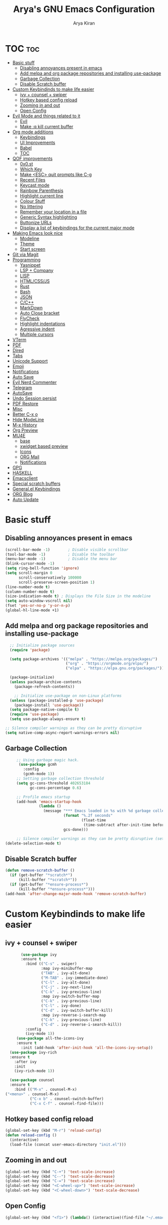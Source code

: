 #+title: Arya's GNU Emacs Configuration
#+author: Arya Kiran
* TOC :toc:
- [[#basic-stuff][Basic stuff]]
  - [[#disabling-annoyances-present-in-emacs][Disabling annoyances present in emacs]]
  - [[#add-melpa-and-org-package-repositories-and-installing-use-package][Add melpa and org package repositories and installing use-package]]
  - [[#garbage-collection][Garbage Collection]]
  - [[#disable-scratch-buffer][Disable Scratch buffer]]
- [[#custom-keybindinds-to-make-life-easier][Custom Keybindinds to make life easier]]
  - [[#ivy--counsel--swiper][ivy + counsel + swiper]]
  - [[#hotkey-based-config-reload][Hotkey based config reload]]
  - [[#zooming-in-and-out][Zooming in and out]]
  - [[#open-config][Open Config]]
- [[#evil-mode-and-things-related-to-it][Evil Mode and things related to it]]
  - [[#evil][Evil]]
  - [[#make-q-kill-current-buffer][Make :q kill current buffer]]
- [[#org-mode-additions][Org mode additions]]
  - [[#keybindings][Keybindings]]
  - [[#ui-improvements][UI Improvements]]
  - [[#babel][Babel]]
  - [[#toc][TOC]]
- [[#qof-improvements][QOF improvements]]
  - [[#0x0st][0x0.st]]
  - [[#which-key][Which Key]]
  - [[#make-esc-quit-prompts-like-c-g][Make <ESC> quit prompts like C-g]]
  - [[#recent-files][Recent Files]]
  - [[#keycast-mode][Keycast mode]]
  - [[#rainbow-parenthesis][Rainbow Parenthesis]]
  - [[#highlight-current-line][Highlight current line]]
  - [[#colour-stuff][Colour Stuff]]
  - [[#no-littering][No littering]]
  - [[#remember-your-location-in-a-file][Remember your location in a file]]
  - [[#generic-syntax-highlighting][Generic Syntax highlighting]]
  - [[#buttonize-urls][Buttonize URLs]]
  - [[#display-a-list-of-keybindings-for-the-current-major-mode][Display a list of keybindings for the current major mode]]
- [[#making-emacs-look-nice][Making Emacs look nice]]
  - [[#modeline][Modeline]]
  - [[#theme][Theme]]
  - [[#start-screen][Start screen]]
- [[#git-via-magit][Git via Magit]]
- [[#programming][Programming]]
  - [[#yasnippet][Yasnippet]]
  - [[#lsp--company][LSP + Company]]
  - [[#lisp][LISP]]
  - [[#htmlcssjs][HTML/CSS/JS]]
  - [[#rust][Rust]]
  - [[#bash][Bash]]
  - [[#json][JSON]]
  - [[#cc][C/C++]]
  - [[#markdown][MarkDown]]
  - [[#auto-close-bracket][Auto Close bracket]]
  - [[#flycheck][FlyCheck]]
  - [[#highlight-indentations][Highlight indentations]]
  - [[#agressive-indent][Agressive indent]]
  - [[#multiple-cursors][Multiple cursors]]
- [[#vterm][VTerm]]
- [[#pdf][PDF]]
- [[#dired][Dired]]
- [[#tabs][Tabs]]
- [[#unicode-support][Unicode Support]]
- [[#emoji][Emoji]]
- [[#notifications][Notifications]]
- [[#auto-save][Auto Save]]
- [[#evil-nerd-commenter][Evil Nerd Commenter]]
- [[#telegram][Telegram]]
- [[#autosave][AutoSave]]
- [[#undo-session-persist][Undo Session persist]]
- [[#pdf-restore][PDF Restore]]
- [[#misc][Misc]]
- [[#better-c-x-o][Better C-x o]]
- [[#hide-modeline][Hide ModeLine]]
- [[#m-x-history][M-x History]]
- [[#org-preview][Org Preview]]
- [[#mu4e][MU4E]]
  - [[#base][base]]
  - [[#xwidget-based-preview][xwidget based preview]]
  - [[#icons][Icons]]
  - [[#org-mail][ORG Mail]]
  - [[#notifications-1][Notifications]]
- [[#gpg][GPG]]
- [[#haskell][HASKELL]]
- [[#emacsclient][Emacsclient]]
- [[#special-scratch-buffers][Special scratch buffers]]
- [[#generalel-keybindings][General.el Keybindings]]
- [[#org-blog][ORG Blog]]
- [[#auto-update][Auto Update]]

* Basic stuff
** Disabling annoyances present in emacs
   #+begin_src emacs-lisp
     (scroll-bar-mode -1)        ; Disable visible scrollbar
     (tool-bar-mode -1)          ; Disable the toolbar
     (menu-bar-mode -1)          ; Disable the menu bar
     (blink-cursor-mode -1)
     (setq ring-bell-function 'ignore)
     (setq scroll-margin 0
           scroll-conservatively 100000
           scroll-preserve-screen-position 1)
     (line-number-mode t)
     (column-number-mode t)
     (size-indication-mode t) ; Displays the File Size in the modeline
     (setq auto-window-vscroll nil)
     (fset 'yes-or-no-p 'y-or-n-p)
     (global-hl-line-mode +1)

   #+end_src
** Add melpa and org package repositories and installing use-package
#+begin_src emacs-lisp
    ;; Initialize package sources
    (require 'package)

    (setq package-archives '(("melpa" . "https://melpa.org/packages/")
                             ("org" . "https://orgmode.org/elpa/")
                             ("elpa" . "https://elpa.gnu.org/packages/")))

    (package-initialize)
    (unless package-archive-contents
      (package-refresh-contents))

      ;; Initialize use-package on non-Linux platforms
    (unless (package-installed-p 'use-package)
      (package-install 'use-package))
    (setq package-native-compile t)
    (require 'use-package)
    (setq use-package-always-ensure t)

  ;; Silence compiler warnings as they can be pretty disruptive
  (setq native-comp-async-report-warnings-errors nil)

#+end_src

** Garbage Collection
   #+begin_src emacs-lisp
     ;; Using garbage magic hack.
      (use-package gcmh
        :config
        (gcmh-mode 1))
     ;; Setting garbage collection threshold
     (setq gc-cons-threshold 402653184
           gc-cons-percentage 0.6)

     ;; Profile emacs startup
     (add-hook 'emacs-startup-hook
               (lambda ()
                 (message "*** Emacs loaded in %s with %d garbage collections."
                          (format "%.2f seconds"
                                  (float-time
                                   (time-subtract after-init-time before-init-time)))
                          gcs-done)))

     ;; Silence compiler warnings as they can be pretty disruptive (setq comp-async-report-warnings-errors nil)
(delete-selection-mode t)

   #+end_src
** Disable Scratch buffer
#+begin_src emacs-lisp
  (defun remove-scratch-buffer ()
    (if (get-buffer "*scratch*")
        (kill-buffer "*scratch*"))
    (if (get-buffer "*ensure-process*")
        (kill-buffer "*ensure-process*")))
  (add-hook 'after-change-major-mode-hook 'remove-scratch-buffer)
#+end_src

* Custom Keybindinds to make life easier
** ivy + counsel + swiper
   #+begin_src emacs-lisp
       (use-package ivy
       :ensure t
         :bind (("C-s" . swiper)
                :map ivy-minibuffer-map
                ("TAB" . ivy-alt-done)
                ("M-TAB" . ivy-immediate-done)
                ("C-l" . ivy-alt-done)
                ("C-j" . ivy-next-line)
                ("C-k" . ivy-previous-line)
                :map ivy-switch-buffer-map
                ("C-k" . ivy-previous-line)
                ("C-l" . ivy-done)
                ("C-d" . ivy-switch-buffer-kill)
                :map ivy-reverse-i-search-map
                ("C-k" . ivy-previous-line)
                ("C-d" . ivy-reverse-i-search-kill))
         :config
         (ivy-mode 1))
     (use-package all-the-icons-ivy
     :ensure t
       :init (add-hook 'after-init-hook 'all-the-icons-ivy-setup))
  (use-package ivy-rich
  :ensure t
    :after ivy
    :init
    (ivy-rich-mode 1))

  (use-package counsel
  :ensure t
    :bind (("M-x" . counsel-M-x)
("<menu>" . counsel-M-x)
           ("C-x b" . counsel-switch-buffer)
           ("C-x C-f" . counsel-find-file)))
   #+end_src
** Hotkey based config reload
#+begin_src emacs-lisp
(global-set-key (kbd "M-r") 'reload-config)
(defun reload-config ()
  (interactive)
  (load-file (concat user-emacs-directory "init.el")))
#+end_src
** Zooming in and out
#+begin_src emacs-lisp
  (global-set-key (kbd "C-+") 'text-scale-increase)
  (global-set-key (kbd "C--") 'text-scale-decrease)
  (global-set-key (kbd "C-=") 'text-scale-increase)
  (global-set-key (kbd "<C-wheel-up>") 'text-scale-increase)
  (global-set-key (kbd "<C-wheel-down>") 'text-scale-decrease)
#+end_src
** Open Config
#+begin_src emacs-lisp
(global-set-key (kbd "<f1>") (lambda() (interactive)(find-file "~/.emacs.d/emacs-config.org")))
#+end_src
* Evil Mode and things related to it
** Evil
#+begin_src emacs-lisp

  (defun dw/evil-hook ()
    (dolist (mode '(custom-mode
                    eshell-mode
                    git-rebase-mode
                    erc-mode
                    term-mode))
    (add-to-list 'evil-emacs-state-modes mode)))
  (use-package undo-tree
  :ensure t
  :init
  (global-undo-tree-mode 1))
  (use-package evil
  :ensure t
    :init
    (setq evil-want-integration t)
    (setq evil-want-keybinding nil)
    (setq evil-want-C-u-scroll t)
    (setq evil-want-C-i-jump nil)
    (setq evil-respect-visual-line-mode t)
    (setq evil-undo-system 'undo-tree)
    :config
    (add-hook 'evil-mode-hook 'dw/evil-hook)
    (evil-mode 1)
    (define-key evil-insert-state-map (kbd "C-g") 'evil-normal-state)
    (define-key evil-insert-state-map (kbd "C-h") 'evil-delete-backward-char-and-join)
    (evil-global-set-key 'motion "j" 'evil-next-visual-line)
    (evil-global-set-key 'motion "k" 'evil-previous-visual-line)
    (evil-set-initial-state 'messages-buffer-mode 'normal)
    (evil-set-initial-state 'dashboard-mode 'normal))
  (use-package evil-collection :ensure t :after evil
    :init
    (setq evil-collection-company-use-tng nil)  ;; Is this a bug in evil-collection?
    :custom
    (evil-collection-outline-bind-tab-p nil)
    :config
    (setq evil-collection-mode-list
          (remove 'lispy evil-collection-mode-list))
    (evil-collection-init))


#+end_src
** Make :q kill current buffer
#+begin_src emacs-lisp
(evil-ex-define-cmd "q" 'kill-this-buffer)
(evil-ex-define-cmd "quit" 'evil-quit)
#+end_src
* Org mode additions
** Keybindings
#+begin_src emacs-lisp
  (require 'org-tempo)
  (add-to-list 'org-structure-template-alist '("el" . "src emacs-lisp"))
  (add-to-list 'org-structure-template-alist '("py" . "src python"))
  (add-to-list 'org-structure-template-alist '("sh" . "src bash"))
#+end_src
** UI Improvements
#+begin_src emacs-lisp
  (org-indent-mode 1)
  (setq org-ellipsis " ▾")
  (use-package org-bullets
  :ensure t
    :after org
    :hook (org-mode . org-bullets-mode))
#+end_src
** Babel
#+begin_src emacs-lisp
(org-babel-do-load-languages
 'org-babel-load-languages
 '((emacs-lisp . nil)
   (python . t)))
(require 'ox-man)
#+end_src
** TOC
   #+begin_src emacs-lisp
(use-package toc-org :ensure t
  :commands toc-org-enable
  :init (add-hook 'org-mode-hook 'toc-org-enable))
   #+end_src
* QOF improvements
** 0x0.st
   #+begin_src emacs-lisp
     (use-package 0x0 :ensure t :defer 0)
   #+end_src
** Which Key
#+begin_src emacs-lisp
(use-package which-key
  :init
  (setq which-key-side-window-location 'bottom
        which-key-sort-order #'which-key-key-order-alpha
        which-key-sort-uppercase-first nil
        which-key-add-column-padding 1
        which-key-max-display-columns nil
        which-key-min-display-lines 6
        which-key-side-window-slot -10
        which-key-side-window-max-height 0.25
        which-key-idle-delay 0.8
        which-key-max-description-length 25
        which-key-allow-imprecise-window-fit t
        which-key-separator " → " ))
(which-key-mode)
#+end_src
** Make <ESC> quit prompts like C-g
#+begin_src emacs-lisp
(global-set-key (kbd "<escape>") 'keyboard-escape-quit)
#+end_src
** Recent Files
   #+begin_src emacs-lisp
     (require 'recentf)
     (recentf-mode 1)
     (setq recentf-max-menu-items 25)
     (global-set-key "\C-x\ \C-r" 'recentf-open-files)
   #+end_src
** Keycast mode
#+begin_src emacs-lisp
        (use-package keycast :ensure t)
#+end_src
** Rainbow Parenthesis
#+begin_src emacs-lisp
  (use-package rainbow-delimiters
  :ensure t
    :hook (prog-mode . rainbow-delimiters-mode))
#+end_src
** Highlight current line
#+begin_src emacs-lisp
  (when window-system (global-hl-line-mode 1))
#+end_src
** Colour Stuff
#+begin_src emacs-lisp
  (use-package rainbow-mode :ensure t)
(rainbow-mode 1)
#+end_src
** No littering
   #+begin_src emacs-lisp
   (use-package no-littering :ensure t :demand t
  :config
  ;; /etc is version controlled and I want to store mc-lists in git
  (setq mc/list-file (no-littering-expand-etc-file-name "mc-list.el"))
  ;; Put the auto-save files in the var directory to the other data files
  (setq auto-save-file-name-transforms
        `((".*" ,(no-littering-expand-var-file-name "auto-save/") t))))

  (setf custom-safe-themes t)
   #+end_src
** Remember your location in a file
#+begin_src emacs-lisp
(use-package saveplace :ensure t
  :unless noninteractive
  :config (save-place-mode))

#+end_src
** Generic Syntax highlighting
#+begin_src emacs-lisp
(require 'generic-x)

#+end_src
** Buttonize URLs
#+begin_src emacs-lisp
(use-package goto-addr :ensure t
  :hook ((compilation-mode prog-mode eshell-mode shell-mode) . goto-address-mode)
  :bind (:map goto-address-highlight-keymap
         ("<RET>" . goto-address-at-point)
         ("M-<RET>" . newline)))

#+end_src
** Display a list of keybindings for the current major mode
#+begin_src emacs-lisp
(use-package discover-my-major :ensure t :bind (("C-h C-m" . discover-my-major)))
#+end_src
* Making Emacs look nice
** Modeline
*** Getting Doom Emacs's modeline
    #+begin_src emacs-lisp
                        (use-package all-the-icons :ensure t)

(use-package doom-modeline
  :init (doom-modeline-mode 1)
  :custom ((doom-modeline-height 20)))
    #+end_src
*** Extra Widgets on Modeline
    #+begin_src emacs-lisp
      (require 'display-line-numbers)
      (defcustom display-line-numbers-exempt-modes
        '(vterm-mode eshell-mode shell-mode term-mode ansi-term-mode)
        "Major modes on which to disable line numbers."
        :group 'display-line-numbers
        :type 'list
        :version "green")
      (defun display-line-numbers--turn-on ()
        "Turn on line numbers except for certain major modes.
      Exempt major modes are defined in `display-line-numbers-exempt-modes'."
        (unless (or (minibufferp)
                    (member major-mode display-line-numbers-exempt-modes))
          (display-line-numbers-mode)))
      (global-display-line-numbers-mode)
(global-visual-line-mode t)
    #+end_src
** Theme
   #+begin_src emacs-lisp
          (use-package doom-themes :ensure t :init (load-theme 'doom-dracula))

   #+end_src
** Start screen
#+begin_src emacs-lisp
  (use-package dashboard :ensure t
    :init      ;; tweak dashboard config before loading it
    (setq dashboard-set-heading-icons t)
    (setq dashboard-set-file-icons t)
    (setq dashboard-banner-logo-title "Emacs Is More Than A Text Editor! It is an Operating System")
    (setq dashboard-startup-banner "~/.emacs.d/emacs-dash.png")  ;; use custom image as banner
    (setq dashboard-center-content nil) ;; set to 't' for centered content
    (setq dashboard-items '((recents . 5)
                            (bookmarks . 3)))
    :config
    (dashboard-setup-startup-hook)
    (dashboard-modify-heading-icons '((recents . "file-text")
                    (bookmarks . "book"))))
(setq initial-buffer-choice (lambda () (get-buffer "*dashboard*")))
#+end_src
* Git via Magit
#+begin_src emacs-lisp
  (use-package magit :ensure t :defer 0 :commands magit-status :custom  (magit-display-buffer-function #'magit-display-buffer-same-window-except-diff-v1))
         #+end_src

* Programming
** Yasnippet
#+begin_src emacs-lisp
  (use-package yasnippet :ensure t)
  (use-package yasnippet-snippets :ensure t)
  (yas-global-mode 1)
#+end_src
** LSP + Company
#+begin_src emacs-lisp
          (defun efs/lsp-mode-setup ()
        (setq lsp-headerline-breadcrumb-segments '(path-up-to-project file symbols))
        (lsp-headerline-breadcrumb-mode))

          (use-package lsp-mode
          :ensure t
        :after (company company-box)
        :commands (lsp lsp-deferred)
        :hook (lsp-mode . efs/lsp-mode-setup)
        :init
        (setq lsp-keymap-prefix "C-c l")  ;; Or 'C-l', 's-l'
        :config
        ((let* (args)
           )sp-enable-which-key-integration t))
          (use-package lsp-ui :after lsp-mode
          :ensure t
        :hook (lsp-mode . lsp-ui-mode)
        :custom
        (lsp-ui-doc-position 'bottom))
        (use-package lsp-treemacs :after (lsp-mode lsp-ui)
        :ensure t
          :after lsp)
      (use-package lsp-ivy :ensure t :after (ivy lsp-mode))
    (use-package company
              :ensure t
        :after (lsp-mode)
            :hook (lsp-mode . company-mode)
            :bind (:map company-active-map
                   ("<tab>" . company-complete-selection))
            (:map lsp-mode-map
                  ("<tab>" . company-indent-or-complete-common))

            :custom
            (company-minimum-prefix-length 1)
            (company-idle-delay 0.0))

              (use-package company-box
              :ensure t
            :hook (company-mode . company-box-mode))
        (use-package company-quickhelp :ensure t)
          (company-quickhelp-mode 1)
  (use-package python-mode
    :ensure t
    :hook (python-mode . lsp-deferred))
    (use-package pyvenv
    :ensure t
      :config
      (pyvenv-mode 1))
      (use-package py-autopep8 :ensure t :defer 0)
    (add-hook 'python-mode-hook 'py-autopep8-enable-on-save)
    (use-package company-shell :ensure t
    :hook ((sh-mode shell-mode) . sh-mode-init)
    :config
    (defun sh-mode-init ()
      (setq-local company-backends '((company-shell
                      company-shell-env
                      company-files
                      company-dabbrev-code
                      company-capf
                      company-yasnippet)))))
(global-company-mode t)
#+end_src
** LISP
   #+begin_src emacs-lisp
          (use-package lispy
            :hook ((emacs-lisp-mode . lispy-mode)
                   (scheme-mode . lispy-mode)))

          ;; (use-package evil-lispy
          ;;   :hook ((lispy-mode . evil-lispy-mode)))

          (use-package lispyville
            :hook ((lispy-mode . lispyville-mode))
            :config
            (lispyville-set-key-theme '(operators c-w additional
                                        additional-movement slurp/barf-cp
                                        prettify)))
     (use-package sly
       :mode "\\.lisp\\'")

     (use-package slime
       :mode "\\.lisp\\'")
   #+end_src
** HTML/CSS/JS
Install with
npm install -g vscode-html-languageserver-bin vscode-css-languageserver-bin typescript typescript-language-server
#+begin_src emacs-lisp
(use-package web-mode
  :mode "(\\.\\(html?\\|ejs\\|tsx\\|jsx\\)\\'"
  :config
  (setq-default web-mode-code-indent-offset 2)
  (setq-default web-mode-markup-indent-offset 2)
  (setq-default web-mode-attribute-indent-offset 2))

;; 1. Start the server with `httpd-start'
;; 2. Use `impatient-mode' on any buffer
(use-package impatient-mode)

(use-package skewer-mode)
#+end_src
** Rust
Install rust and then do 
rustup component add rls rust-analysis rust-src
#+begin_src emacs-lisp
  (use-package rust-mode
    :mode "\\.rs\\'"
    :init (setq rust-format-on-save t))

  (use-package cargo
    :ensure t
    :defer t)
#+end_src
** Bash
Install with
npm i -g bash-language-server
** JSON
Install with
npm i -g vscode-json-languageserver
** C/C++
Install clangd or clang-utils from your distros package manager
#+begin_src emacs-lisp
  (add-hook 'c-mode-hook 'lsp)
  (add-hook 'c++-mode-hook 'lsp)
(use-package compile
  :custom
  (compilation-scroll-output t))

(defun auto-recompile-buffer ()
  (interactive)
  (if (member #'recompile after-save-hook)
      (remove-hook 'after-save-hook #'recompile t)
    (add-hook 'after-save-hook #'recompile nil t)))

#+end_src
** MarkDown
#+begin_src emacs-lisp
(use-package markdown-mode
  :ensure t
  :mode "\\.md\\'"
  :config
  (setq markdown-command "marked")
  (defun dw/set-markdown-header-font-sizes ()
    (dolist (face '((markdown-header-face-1 . 1.2)
                    (markdown-header-face-2 . 1.1)
                    (markdown-header-face-3 . 1.0)
                    (markdown-header-face-4 . 1.0)
                    (markdown-header-face-5 . 1.0)))
      (set-face-attribute (car face) nil :weight 'normal :height (cdr face))))

  (defun dw/markdown-mode-hook ()
    (dw/set-markdown-header-font-sizes))

  (add-hook 'markdown-mode-hook 'dw/markdown-mode-hook))
#+end_src
** Auto Close bracket
#+begin_src emacs-lisp
  (use-package smartparens :ensure t)
(smartparens-global-mode 1)
#+end_src
** FlyCheck
#+begin_src emacs-lisp
  (use-package flycheck :ensure t)
(global-flycheck-mode t)
#+end_src
** Highlight indentations
#+begin_src emacs-lisp
(use-package highlight-indent-guides :ensure t
  :hook ((python-mode sass-mode yaml-mode nim-mode) . highlight-indent-guides-mode)
  :config
  ;; Don't highlight first level (that would be a line at column 1)
  (defun my-highlighter (level responsive display)
    (if (> 1 level) ; replace `1' with the number of guides you want to hide
        nil
      (highlight-indent-guides--highlighter-default level responsive display)))

  (setq highlight-indent-guides-highlighter-function 'my-highlighter)
  (setq highlight-indent-guides-method 'character)
  (setq highlight-indent-guides-character ?\|)
  (setq highlight-indent-guides-auto-odd-face-perc 15)
  (setq highlight-indent-guides-auto-even-face-perc 15)
  (setq highlight-indent-guides-auto-character-face-perc 20)

  (highlight-indent-guides-auto-set-faces))

#+end_src
** Agressive indent
#+begin_src emacs-lisp
(use-package aggressive-indent :ensure t
  :config
  ;; Normally this functions from `indent.el' always displays an
  ;; annoying "reporter" message that it's indenting the current region.
  ;; This patch disables that message
  (defun indent-region-line-by-line (start end)
    (save-excursion
      (setq end (copy-marker end))
      (goto-char start)
      (while (< (point) end)
        (or (and (bolp) (eolp))
            (indent-according-to-mode))
        (forward-line 1))
      (move-marker end nil))))
(global-aggressive-indent-mode t)
#+end_src
** Multiple cursors
#+begin_src emacs-lisp
(use-package multiple-cursors :ensure t
  :bind (("C-c m" . mc/mark-all-dwim)
         ("C->" . mc/mark-next-like-this)
         ("C-<" . mc/mark-previous-like-this)
         :map mc/keymap
         ("C-x v" . mc/vertical-align-with-space)
         ("C-x n" . mc-hide-unmatched-lines-mode))
  :config
  (global-unset-key (kbd "M-<down-mouse-1>"))
  (global-set-key (kbd "M-<mouse-1>") 'mc/add-cursor-on-click)

  (with-eval-after-load 'multiple-cursors-core
    ;; Immediately load mc list, otherwise it will show as
    ;; changed as empty in my git repo
    (mc/load-lists)

    (define-key mc/keymap (kbd "M-T") 'mc/reverse-regions)
    (define-key mc/keymap (kbd "C-,") 'mc/unmark-next-like-this)
    (define-key mc/keymap (kbd "C-.") 'mc/skip-to-next-like-this)))
#+end_src
* VTerm
#+begin_src emacs-lisp
        (use-package vterm :ensure t :commands vterm :config (setq term-prompt-regexp "^[^#$%>\n]*[#$%>] *")  (setq vterm-shell "bash") (setq vterm-max-scrollback 10000))
  (global-set-key (kbd "<s-return>") 'vterm)
  (setq vterm-kill-buffer-on-exit t)
(use-package multi-vterm :ensure t
	:config
	(add-hook 'vterm-mode-hook
			(lambda ()
			(setq-local evil-insert-state-cursor 'box)
			(evil-insert-state)))
	(define-key vterm-mode-map [return]                      #'vterm-send-return)

	(setq vterm-keymap-exceptions nil)
	(evil-define-key 'insert vterm-mode-map (kbd "C-e")      #'vterm--self-insert)
	(evil-define-key 'insert vterm-mode-map (kbd "C-f")      #'vterm--self-insert)
	(evil-define-key 'insert vterm-mode-map (kbd "C-a")      #'vterm--self-insert)
	(evil-define-key 'insert vterm-mode-map (kbd "C-v")      #'vterm--self-insert)
	(evil-define-key 'insert vterm-mode-map (kbd "C-b")      #'vterm--self-insert)
	(evil-define-key 'insert vterm-mode-map (kbd "C-w")      #'vterm--self-insert)
	(evil-define-key 'insert vterm-mode-map (kbd "C-u")      #'vterm--self-insert)
	(evil-define-key 'insert vterm-mode-map (kbd "C-d")      #'vterm--self-insert)
	(evil-define-key 'insert vterm-mode-map (kbd "C-n")      #'vterm--self-insert)
	(evil-define-key 'insert vterm-mode-map (kbd "C-m")      #'vterm--self-insert)
	(evil-define-key 'insert vterm-mode-map (kbd "C-p")      #'vterm--self-insert)
	(evil-define-key 'insert vterm-mode-map (kbd "C-j")      #'vterm--self-insert)
	(evil-define-key 'insert vterm-mode-map (kbd "C-k")      #'vterm--self-insert)
	(evil-define-key 'insert vterm-mode-map (kbd "C-r")      #'vterm--self-insert)
	(evil-define-key 'insert vterm-mode-map (kbd "C-t")      #'vterm--self-insert)
	(evil-define-key 'insert vterm-mode-map (kbd "C-g")      #'vterm--self-insert)
	(evil-define-key 'insert vterm-mode-map (kbd "C-c")      #'vterm--self-insert)
	(evil-define-key 'insert vterm-mode-map (kbd "C-SPC")    #'vterm--self-insert)
	(evil-define-key 'normal vterm-mode-map (kbd "C-d")      #'vterm--self-insert)
	(evil-define-key 'normal vterm-mode-map (kbd ",c")       #'multi-vterm)
	(evil-define-key 'normal vterm-mode-map (kbd ",n")       #'multi-vterm-next)
	(evil-define-key 'normal vterm-mode-map (kbd ",p")       #'multi-vterm-prev)
	(evil-define-key 'normal vterm-mode-map (kbd "i")        #'evil-insert-resume)
	(evil-define-key 'normal vterm-mode-map (kbd "o")        #'evil-insert-resume)
	(evil-define-key 'normal vterm-mode-map (kbd "<return>") #'evil-insert-resume))
#+end_src

* PDF
#+begin_src emacs-lisp
  (use-package pdf-tools 
    :ensure t)
  (pdf-tools-install)
  (setq pdf-annot-activate-created-annotations t)
  (define-key pdf-view-mode-map (kbd "C-f") 'isearch-forward)
#+end_src
* Dired
#+begin_src emacs-lisp
     (use-package dired-hide-dotfiles
       :ensure t
       :hook (dired-mode . dired-hide-dotfiles-mode)
       :config
       (evil-collection-define-key 'normal 'dired-mode-map
         "H" 'dired-hide-dotfiles-mode))
     (use-package dired
       :ensure nil
       :commands (dired dired-jump)
       :bind (("C-x C-j" . dired-jump))
       :custom ((dired-listing-switches "-agho --group-directories-first"))
       :config
       (evil-collection-define-key 'normal 'dired-mode-map
         "h" 'dired-single-up-directory
         "l" 'dired-single-buffer))

     (use-package dired-single)

     (use-package all-the-icons-dired
       :hook (dired-mode . all-the-icons-dired-mode))

     (use-package dired-open
       :config
       ;; Doesn't work as expected!
       ;;(add-to-list 'dired-open-functions #'dired-open-xdg t)
       (setq dired-open-extensions '(("png" . "feh")
                                     ("mkv" . "mpv"))))

     (use-package dired-hide-dotfiles
       :hook (dired-mode . dired-hide-dotfiles-mode)
       :config
       (evil-collection-define-key 'normal 'dired-mode-map
         "H" 'dired-hide-dotfiles-mode))
     (use-package ranger)
     (setq ranger-cleanup-on-disable t)
     (setq ranger-show-hidden t)
   (setq ranger-preview-file t)
  (setq ranger-excluded-extensions '("mkv" "iso" "mp4"))
(setq ranger-dont-show-binary t)
(ranger-override-dired-mode t)


#+end_src

* Tabs
#+begin_src emacs-lisp
  (use-package centaur-tabs
    :config
    (setq centaur-tabs-style "bar"
       centaur-tabs-height 32
       centaur-tabs-set-icons t
       centaur-tabs-set-modified-marker t
       centaur-tabs-show-navigation-buttons t
       centaur-tabs-set-bar 'under
       x-underline-at-descent-line t)
    (centaur-tabs-headline-match)
    ;; (setq centaur-tabs-gray-out-icons 'buffer)
    ;; (centaur-tabs-enable-buffer-reordering)
    ;; (setq centaur-tabs-adjust-buffer-order t)
    (centaur-tabs-mode t)
    (setq uniquify-separator "/")
    (setq uniquify-buffer-name-style 'forward)
    (defun centaur-tabs-buffer-groups ()
      "`centaur-tabs-buffer-groups' control buffers' group rules.

  Group centaur-tabs with mode if buffer is derived from `eshell-mode' `emacs-lisp-mode' `dired-mode' `org-mode' `magit-mode'.
  All buffer name start with * will group to \"Emacs\".
  Other buffer group by `centaur-tabs-get-group-name' with project name."
      (list
       (cond
     ;; ((not (eq (file-remote-p (buffer-file-name)) nil))
     ;; "Remote")
     ((or (string-equal "*" (substring (buffer-name) 0 1))
          (memq major-mode '(magit-process-mode
                 magit-status-mode
                 magit-diff-mode
                 magit-log-mode
                 magit-file-mode
                 magit-blob-mode
                 magit-blame-mode
                 )))
      "Emacs")
     ((derived-mode-p 'prog-mode)
      "Editing")
     ((derived-mode-p 'dired-mode)
      "Dired")
     ((memq major-mode '(helpful-mode
                 help-mode))
      "Help")
     ((memq major-mode '(org-mode
                 org-agenda-clockreport-mode
                 org-src-mode
                 org-agenda-mode
                 org-beamer-mode
                 org-indent-mode
                 org-bullets-mode
                 org-cdlatex-mode
                 org-agenda-log-mode
                 diary-mode))
      "OrgMode")
     (t
      (centaur-tabs-get-group-name (current-buffer))))))
    :hook
    (dashboard-mode . centaur-tabs-local-mode)
    (vterm-mode . centaur-tabs-local-mode)
    (calendar-mode . centaur-tabs-local-mode)
    (org-agenda-mode . centaur-tabs-local-mode)
    (pdf-tools-mode . centaur-tabs-local-mode)
    (helpful-mode . centaur-tabs-local-mode)
    (ranger-mode . centaur-tabs-local-mode)
    (dired-mode . centaur-tabs-local-mode)
    :bind
    ("C-<prior>" . centaur-tabs-backward)
    ("C-<next>" . centaur-tabs-forward)
    ("C-c t s" . centaur-tabs-counsel-switch-group)
    ("C-c t p" . centaur-tabs-group-by-projectile-project)
    ("C-c t g" . centaur-tabs-group-buffer-groups)
    (:map evil-normal-state-map
       ("g t" . centaur-tabs-forward)
       ("g T" . centaur-tabs-backward)))

  #+end_src

* Unicode Support
#+begin_src emacs-lisp

  (defun dw/replace-unicode-font-mapping (block-name old-font new-font)
    (let* ((block-idx (cl-position-if
                           (lambda (i) (string-equal (car i) block-name))
                           unicode-fonts-block-font-mapping))
           (block-fonts (cadr (nth block-idx unicode-fonts-block-font-mapping)))
           (updated-block (cl-substitute new-font old-font block-fonts :test 'string-equal)))
      (setf (cdr (nth block-idx unicode-fonts-block-font-mapping))
            `(,updated-block))))

  (use-package unicode-fonts
    :ensure t
    :custom
    (unicode-fonts-skip-font-groups '(low-quality-glyphs))
    :config
    ;; Fix the font mappings to use the right emoji font
    (mapcar
      (lambda (block-name)
        (dw/replace-unicode-font-mapping block-name "Apple Color Emoji" "Noto Color Emoji"))
      '("Dingbats"
        "Emoticons"
        "Miscellaneous Symbols and Pictographs"
        "Transport and Map Symbols"))
    (unicode-fonts-setup))


#+end_src

* Emoji
#+begin_src emacs-lisp
  (use-package emojify
  :ensure t
    :hook (erc-mode . emojify-mode)
    :commands emojify-mode)
#+end_src
* Notifications
#+begin_src emacs-lisp
  (use-package alert
  :ensure t
    :commands alert
    :config
    (setq alert-default-style 'libnotify))
(global-emojify-mode t)
#+end_src
* Auto Save
#+begin_src emacs-lisp
  (use-package super-save
  :ensure t
    :diminish super-save-mode
    :config
    (super-save-mode +1)
    (setq super-save-auto-save-when-idle t))
#+end_src

* Evil Nerd Commenter
#+begin_src emacs-lisp

  (use-package evil-nerd-commenter
  :ensure t
    :bind ("M-/" . evilnc-comment-or-uncomment-lines))


#+end_src

* Telegram
#+begin_src emacs-lisp
    (use-package telega :ensure t)
    (define-key global-map (kbd "C-c t") telega-prefix-map)
    (setq telega-completing-read-function 'ivy-completing-read)
    (setq telega-emoji-company-backend 'telega-company-emoji)
#+end_src

* AutoSave
#+begin_src emacs-lisp
(setq auto-save-list-file-prefix "~/.config/emacs/autosave/")
(setq auto-save-file-name-transforms '((".*" "~/.config/emacs/autosave/" t)))
(setq server-use-tcp t)

#+end_src
* Undo Session persist
#+begin_src emacs-lisp
(use-package undo-fu-session :ensure t)
  (global-undo-fu-session-mode)
#+end_src
* PDF Restore
#+begin_src emacs-lisp
  (use-package pdf-view-restore
  :ensure t
    :after pdf-tools
    (add-hook 'pdf-view-mode-hook 'pdf-view-restore-mode))
  (setq pdf-view-restore-filename "~/.emacs.d/.pdf-view-restore")

#+end_src

* Misc
#+begin_src emacs-lisp
  (setq-default
   indent-tabs-mode nil                             ; Prefers spaces over tabs
   load-prefer-newer t                              ; Prefers the newest version of a file
   mark-ring-max 128                                ; Maximum length of mark ring
   read-process-output-max (* 1024 1024)            ; Increase the amount of data reads from the process
   select-enable-clipboard t                        ; Merge system's and Emacs' clipboard
   tab-width 4                                      ; Set width for tabs
   vc-follow-symlinks t                             ; Always follow the symlinks
   view-read-only t)                                ; Always open read-only buffers in view-mode
  (cd "~/")                                         ; Move to the user directory
  (column-number-mode 1)                            ; Show the column number
  (global-hl-line-mode)                             ; Hightlight current line
  (set-default-coding-systems 'utf-8)               ; Default to utf-8 encoding
  (show-paren-mode 1)                               ; Show the parent
  (setq large-file-warning-threshold nil)
#+end_src
* Better C-x o
#+begin_src emacs-lisp
  (windmove-default-keybindings)
#+end_src
* Hide ModeLine
#+begin_src emacs-lisp
  (use-package hide-mode-line :ensure t :hook (vterm-mode . hide-mode-line-mode)(dashboard-mode . hide-mode-line-mode)(pdf-tools-mode . hide-mode-line-mode)(ranger-mode . hide-mode-line-mode)(dired-mode . hide-mode-line-mode))
#+end_src

* M-x History
  #+begin_src emacs-lisp
(use-package smex)
  #+end_src

* Org Preview
  #+begin_src emacs-lisp
    (use-package org-preview-html :ensure t)
;; (use-package html-preview
  ;; :ensure '(html-preview :host github :repo "punchagan/html-preview"))
  #+end_src
* MU4E
** base
  #+begin_src emacs-lisp
            (use-package mu4e :ensure nil)
                      (setq mu4e-change-filenames-when-moving t)

                      ;; Refresh mail using isync every 10 minutes
                      (setq mu4e-update-interval (* 10 60))
                      (setq mu4e-maildir "~/Mail")
         ;; Make sure plain text mails flow correctly for recipients
          (setq mu4e-compose-format-flowed t)
     ;; Configure the function to use for sending mail
      (setq message-send-mail-function 'smtpmail-send-it)
                      (setq mu4e-drafts-folder "/[Gmail]/Drafts")
                      (setq mu4e-sent-folder   "/[Gmail]/Sent Mail")
                      (setq mu4e-refile-folder "/[Gmail]/All Mail")
                      (setq mu4e-trash-folder  "/[Gmail]/Trash")

                      (setq mu4e-maildir-shortcuts
                          '(("/Inbox"             . ?i)
                            ("/[Gmail]/Sent Mail" . ?s)
                            ("/[Gmail]/Trash"     . ?t)
                            ("/[Gmail]/Drafts"    . ?d)
                            ("/[Gmail]/All Mail"  . ?a)))
(setq mu4e-completing-read-function 'ivy-completing-read)

                    (setq mu4e-maildir-shortcuts
                        '((:maildir "/Inbox"    :key ?i)
                          (:maildir "/[Gmail]/Sent Mail" :key ?s)
                          (:maildir "/[Gmail]/Trash"     :key ?t)
                          (:maildir "/[Gmail]/Drafts"    :key ?d)
                          (:maildir "/[Gmail]/All Mail"  :key ?a)))
            (setq mu4e-get-mail-command "mbsync -a && pkill -2 -u 1000 mu && sleep 1 && mu index --maildir=/home/ak/Mail"
                  mu4e-update-interval 120
                  mu4e-headers-auto-update t)
        (setq mu4e-split-view 'vertical)
                (setq mu4e-maildir-shortcuts
                    '((:maildir "/Inbox"    :key ?i)
                      (:maildir "/[Gmail]/Sent Mail" :key ?s)
                      (:maildir "/[Gmail]/Trash"     :key ?t)
                      (:maildir "/[Gmail]/Drafts"    :key ?d)
                      (:maildir "/[Gmail]/All Mail"  :key ?a)))
  #+end_src

** xwidget based preview
   #+begin_src emacs-lisp
     (use-package mu4e-views
  :ensure t
       :after mu4e
       :defer nil
       :bind (:map mu4e-headers-mode-map
             ("v" . mu4e-views-mu4e-select-view-msg-method) ;; select viewing method
             ("M-n" . mu4e-views-cursor-msg-view-window-down) ;; from headers window scroll the email view
             ("M-p" . mu4e-views-cursor-msg-view-window-up) ;; from headers window scroll the email view
             ("f" . mu4e-views-toggle-auto-view-selected-message) ;; toggle opening messages automatically when moving in the headers view
             ("i" . mu4e-views-mu4e-view-as-nonblocked-html) ;; show currently selected email with all remote content
             )
       :config
       (setq mu4e-views-completion-method 'ivy) ;; use ivy for completion
       (setq mu4e-views-default-view-method "html") ;; make xwidgets default
       (mu4e-views-mu4e-use-view-msg-method "html") ;; select the default
       (setq mu4e-views-next-previous-message-behaviour 'stick-to-current-window) ;; when pressing n and p stay in the current window
       (setq mu4e-views-auto-view-selected-message t))
   #+end_src
** Icons
   #+begin_src emacs-lisp
(use-package mu4e-marker-icons
  :ensure t
  :init (mu4e-marker-icons-mode 1))
   #+end_src
** ORG Mail
   #+begin_src emacs-lisp
     (use-package org-mime :ensure t)
   #+end_src
** Notifications
   #+begin_src emacs-lisp
     (use-package mu4e-alert :ensure t)
     (mu4e-alert-set-default-style 'libnotify)
     (add-hook 'after-init-hook #'mu4e-alert-enable-notifications)
     (add-hook 'after-init-hook #'mu4e-alert-enable-mode-line-display)
     (setq mu4e-alert-interesting-mail-query
           (concat
            "flag:unread"
            " AND NOT flag:trashed"
            " AND NOT maildir:"
            "\"/[Gmail].All Mail\""))
     (setq mu4e-alert-email-notification-types '(count))
   #+end_src
* GPG
  #+begin_src emacs-lisp
  (use-package epa :ensure t
  :defer t
  :config
  ;; Always replace encrypted text with plain text version
  (setq epa-replace-original-text t))
(use-package epg :ensure t
  :defer t
  :config
  ;; Let Emacs query the passphrase through the minibuffer
  (setq epg-pinentry-mode 'loopback))
  #+end_src
* HASKELL
  #+begin_src emacs-lisp
(use-package haskell-mode)
  #+end_src

* Emacsclient
  #+begin_src emacs-lisp
    (if (daemonp)
        (message "Loading in the daemon!")
      (message "Loading in regular Emacs!"))
    (setq doom-modeline-icon t)
    (setq backup-directory-alist `(("." . ,(expand-file-name "tmp/backups/" user-emacs-directory))))
    (make-directory (expand-file-name "tmp/auto-saves/" user-emacs-directory) t)
    (setq auto-save-list-file-prefix (expand-file-name "tmp/auto-saves/sessions/" user-emacs-directory)
          auto-save-file-name-transforms `((".*" ,(expand-file-name "tmp/auto-saves/" user-emacs-directory) t)))
    (setq create-lockfiles nil)
  #+end_src

* Special scratch buffers
  #+begin_src emacs-lisp
        (defun xah-new-empty-buffer ()
          "Create a new empty buffer.
        New buffer will be named “untitled” or “untitled<2>”, “untitled<3>”, etc.

        It returns the buffer (for elisp programing).

        URL `http://ergoemacs.org/emacs/emacs_new_empty_buffer.html'
        Version 2017-11-01"
          (interactive)
          (let (($buf (generate-new-buffer "untitled")))
            (switch-to-buffer $buf)
            (funcall initial-major-mode)
            (setq buffer-offer-save t)
            $buf
            ))
    (defun python-scratch () (interactive) (xah-new-empty-buffer)(python-mode)(company-mode))
    (defun emacs-lisp-scratch () (interactive) (xah-new-empty-buffer)(emacs-lisp-mode)(company-mode))
    (defun sh-scratch () (interactive) (xah-new-empty-buffer)(sh-mode)(company-mode))
    (defun c-scratch () (interactive) (xah-new-empty-buffer)(c-mode)(company-mode))
    (defun sh-scratch () (interactive) (xah-new-empty-buffer)(sh-mode)(company-mode))
    (defun org-scratch () (interactive) (xah-new-empty-buffer)(org-mode))
  #+end_src
* General.el Keybindings
#+begin_src emacs-lisp
      (use-package general :ensure t)

      (general-define-key
       :keymaps '(normal insert visual emacs)
       :prefix "SPC"
       :global-prefix "C-SPC"

         "bb" 'ibuffer 
         "bk" 'kill-current-buffer
         "bn" 'next-buffer 
         "bp" 'previous-buffer 
         "bB" 'ibuffer-list-buffers 
         "bK" 'kill-buffer
         "eb" 'eval-buffer 
         "ed" 'eval-defun 
         "ee" 'eval-expression 
         "el" 'eval-last-sexp
         "er" 'eval-region 
         "ld" 'xref-find-definitions
         "lr" 'xref-find-references
         "ln" 'lsp-ui-find-next-reference
         "lp" 'lsp-ui-find-prev-reference
         "ls" 'counsel-imenu
         "le" 'lsp-ui-flycheck-list
         "lS" 'lsp-ui-sideline-mode
         "lX" 'lsp-execute-code-action
         "sp" 'python-scratch
         "sl" 'emacs-lisp-scratch
         "sc" 'c-scratch
         "so" 'org-scratch
         "ss" 'sh-scratch
         "ds" 'sudo-edit
         "dd" 'counsel-find-file
         "gf" 'epa-encrypt-file
         "gr" 'epa-encrypt-region
         "gme" 'epa-mail-encrypt
         "gmd" 'epa-mail-decrypt
         "gms" 'epa-mail-sign
         "gmv" 'epa-mail-verify
         "gki" 'epa-import-keys
         "gkd" 'epa-delete-keys
         "gkl" 'epa-list-keys
         "rt" 'newsticker-treeview
         "rs" 'newsticker-start
         "ra" 'newsticker-add-url
         "."     '(find-file :which-key "Find file")
         "d r"   '(counsel-recentf :which-key "Recent files")
         "d s"   '(save-buffer :which-key "Save file")
         "d c"   '(copy-file :which-key "Copy file")
         "d D"   '(delete-file :which-key "Delete file")
         "d r"   '(rename-file :which-key "Rename file")
         "f S"   '(write-file :which-key "Save file as...")
         "SPC" 'counsel-M-x)
  (use-package sudo-edit :ensure t) ;; Utilities for opening files with sudo
#+end_src
* ORG Blog
  #+begin_src emacs-lisp
;; TODO
  #+end_src

* Auto Update
  #+begin_src bash
    (use-package auto-package-update
      :custom
      (auto-package-update-interval 7)
      (auto-package-update-prompt-before-update t)
      (auto-package-update-hide-results t)
      :config
      (auto-package-update-maybe)
      (auto-package-update-at-time "09:00"))
  #+end_src
